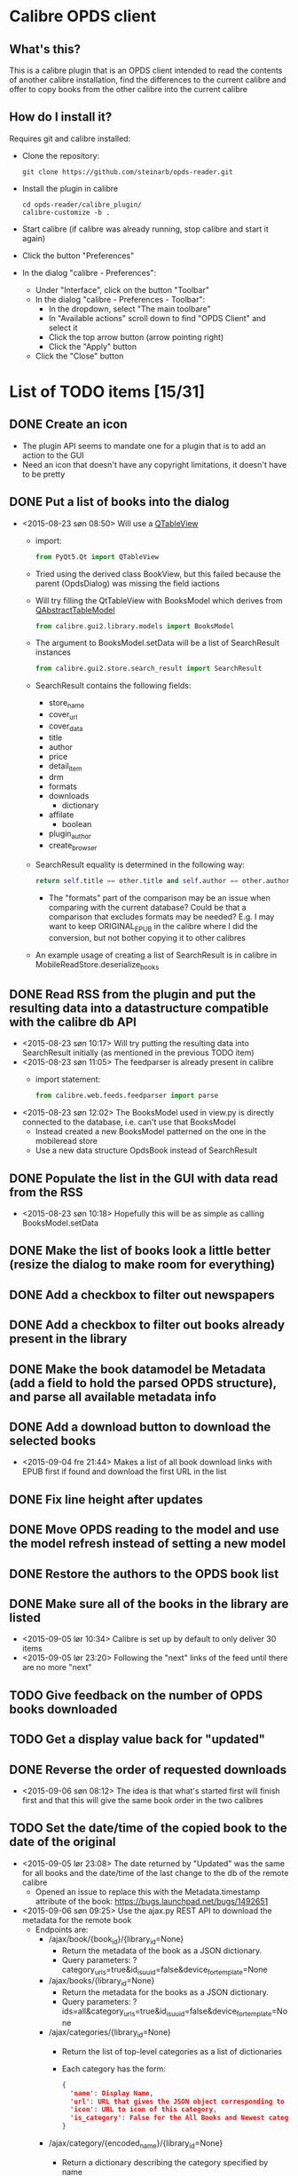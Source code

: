 * Calibre OPDS client
** What's this?
This is a calibre plugin that is an OPDS client intended to read the contents of another calibre installation, find the differences to the current calibre and offer to copy books from the other calibre into the current calibre
** How do I install it?
Requires git and calibre installed:
 - Clone the repository:
   #+BEGIN_EXAMPLE
     git clone https://github.com/steinarb/opds-reader.git
   #+END_EXAMPLE
 - Install the plugin in calibre
   #+BEGIN_EXAMPLE
     cd opds-reader/calibre_plugin/
     calibre-customize -b .
   #+END_EXAMPLE
 - Start calibre (if calibre was already running, stop calibre and start it again)
 - Click the button "Preferences"
 - In the dialog "calibre - Preferences":
   - Under "Interface", click on the button "Toolbar"
   - In the dialog "calibre - Preferences - Toolbar":
     - In the dropdown, select "The main toolbare"
     - In "Available actions" scroll down to find "OPDS Client" and select it
     - Click the top arrow button (arrow pointing right)
     - Click the "Apply" button
   - Click the "Close" button
* List of TODO items [15/31]
** DONE Create an icon
- The plugin API seems to mandate one for a plugin that is to add an action to the GUI
- Need an icon that doesn't have any copyright limitations, it doesn't have to be pretty
** DONE Put a list of books into the dialog
 - <2015-08-23 søn 08:50> Will use a [[http://doc.qt.io/qt-5/qtableview.html][QTableView]]
   - import:
     #+BEGIN_SRC python
       from PyQt5.Qt import QTableView
     #+END_SRC
   - Tried using the derived class BookView, but this failed because the parent (OpdsDialog) was missing the field iactions
   - Will try filling the QtTableView with BooksModel which derives from [[http://doc.qt.io/qt-5/qabstracttablemodel.html][QAbstractTableModel]]
     #+BEGIN_SRC python
       from calibre.gui2.library.models import BooksModel
     #+END_SRC
   - The argument to BooksModel.setData will be a list of SearchResult instances
     #+BEGIN_SRC python
       from calibre.gui2.store.search_result import SearchResult
     #+END_SRC
   - SearchResult contains the following fields:
     - store_name
     - cover_url
     - cover_data
     - title
     - author
     - price
     - detail_item
     - drm
     - formats
     - downloads
       - dictionary
     - affilate
       - boolean
     - plugin_author
     - create_browser
   - SearchResult equality is determined in the following way:
     #+BEGIN_SRC python
       return self.title == other.title and self.author == other.author and self.store_name == other.store_name and self.formats == other.formats
     #+END_SRC
     - The "formats" part of the comparison may be an issue when comparing with the current database? Could be that a comparison that excludes formats may be needed? E.g. I may want to keep ORIGINAL_EPUB in the calibre where I did the conversion, but not bother copying it to other calibres
   - An example usage of creating a list of SearchResult is in calibre in MobileReadStore.deserialize_books
** DONE Read RSS from the plugin and put the resulting data into a datastructure compatible with the calibre db API
 - <2015-08-23 søn 10:17> Will try putting the resulting data into SearchResult initially (as mentioned in the previous TODO item)
 - <2015-08-23 søn 11:05> The feedparser is already present in calibre
   - import statement:
     #+BEGIN_SRC python
       from calibre.web.feeds.feedparser import parse
     #+END_SRC
 - <2015-08-23 søn 12:02> The BooksModel used in view.py is directly connected to the database, i.e. can't use that BooksModel
   - Instead created a new BooksModel patterned on the one in the mobileread store
   - Use a new data structure OpdsBook instead of SearchResult
** DONE Populate the list in the GUI with data read from the RSS
 - <2015-08-23 søn 10:18> Hopefully this will be as simple as calling BooksModel.setData
** DONE Make the list of books look a little better (resize the dialog to make room for everything)
** DONE Add a checkbox to filter out newspapers
** DONE Add a checkbox to filter out books already present in the library
** DONE Make the book datamodel be Metadata (add a field to hold the parsed OPDS structure), and parse all available metadata info
** DONE Add a download button to download the selected books
 - <2015-09-04 fre 21:44> Makes a list of all book download links with EPUB first if found and download the first URL in the list
** DONE Fix line height after updates
** DONE Move OPDS reading to the model and use the model refresh instead of setting a new model
** DONE Restore the authors to the OPDS book list
** DONE Make sure all of the books in the library are listed
 - <2015-09-05 lør 10:34> Calibre is set up by default to only deliver 30 items
 - <2015-09-05 lør 23:20> Following the "next" links of the feed until there are no more "next"
** TODO Give feedback on the number of OPDS books downloaded
** TODO Get a display value back for "updated"
** DONE Reverse the order of requested downloads
 - <2015-09-06 søn 08:12> The idea is that what's started first will finish first and that this will give the same book order in the two calibres
** TODO Set the date/time of the copied book to the date of the original
 - <2015-09-05 lør 23:08> The date returned by "Updated" was the same for all books and the date/time of the last change to the db of the remote calibre
   - Opened an issue to replace this with the Metadata.timestamp attribute of the book: https://bugs.launchpad.net/bugs/1492651
 - <2015-09-06 søn 09:25> Use the ajax.py REST API to download the metadata for the remote book
   - Endpoints are:
     - /ajax/book/{book_id}/{library_id=None}
       - Return the metadata of the book as a JSON dictionary.
       - Query parameters: ?category_urls=true&id_is_uuid=false&device_for_template=None
     - /ajax/books/{library_id=None}
       - Return the metadata for the books as a JSON dictionary.
       - Query parameters: ?ids=all&category_urls=true&id_is_uuid=false&device_for_template=None
     - /ajax/categories/{library_id=None}
       - Return the list of top-level categories as a list of dictionaries
       - Each category has the form:
         #+BEGIN_SRC json
           {
             'name': Display Name,
             'url': URL that gives the JSON object corresponding to all entries in this category,
             'icon': URL to icon of this category,
             'is_category': False for the All Books and Newest categories, True for everything else
           }
         #+END_SRC
     - /ajax/category/{encoded_name}/{library_id=None}
       - Return a dictionary describing the category specified by name
       - Query parameters: ?num=100&offset=0&sort=name&sort_order=asc
       - Response:
         #+BEGIN_SRC json
           {
               'category_name': Category display name,
               'base_url': Base URL for this category,
               'total_num': Total numberof items in this category,
               'offset': The offset for the items returned in this result,
               'num': The number of items returned in this result,
               'sort': How the returned items are sorted,
               'sort_order': asc or desc
               'subcategories': List of sub categories of this category.
               'items': List of items in this category,
           }
         #+END_SRC
     - /ajax/books_in/{encoded_category}/{encoded_item}/{library_id=None}
       - Return the books (as list of ids) present in the specified category
       - Query parameters: ?num=100&offset=0&sort=title&sort_order=asc&get_additional_fields=
     - /ajax/search/{library_id=None}
       - Return the books (as list of ids) matching the specified search query.
       - Query parameters: ?num=100&offset=0&sort=title&sort_order=asc&query=
 - <2015-09-06 søn 10:30> Tried using the API
   - http://edwards.hjemme.lan:8080/ajax/books/ returned a 404
   - Added an
     : Accept: application/json
     header to the GET, but still got a 404
** TODO Copy read marks in calibre's reader from the remote
** TODO Refresh the list as books are downloaded (suppress downloaded books from the list)
** DONE Format the book list with different color for alternate lines
** TODO Add licensing information (GPLv3) to the to level project
** TODO Add licensing and copyright information to all files
** TODO Add auto discovery of calibre instances in the LAN
 - <2015-09-06 søn 11:49> Perhaps use the Bonour protocol? (is this what FBReaderJ uses?)
** TODO Explore the documentation format to see if it is relevant to this plugin
** TODO Add recently used dropdown to the opds_url configuration
** TODO Make the OPDS parsing more robust (hardcoded to the default structure of calibre right now)
** TODO Add configuration options for defaults for the "hide" checkboxes
** TODO Migrate own code from underscore separation to camelCase (Python has a camelCase modula/pascal feel to it)
** TODO Remove all leftover debug trace
** TODO Add cover thumbnails to the list of books
** TODO Add an exclusion list (a list of books that should be permanently hidden from the comparison)
